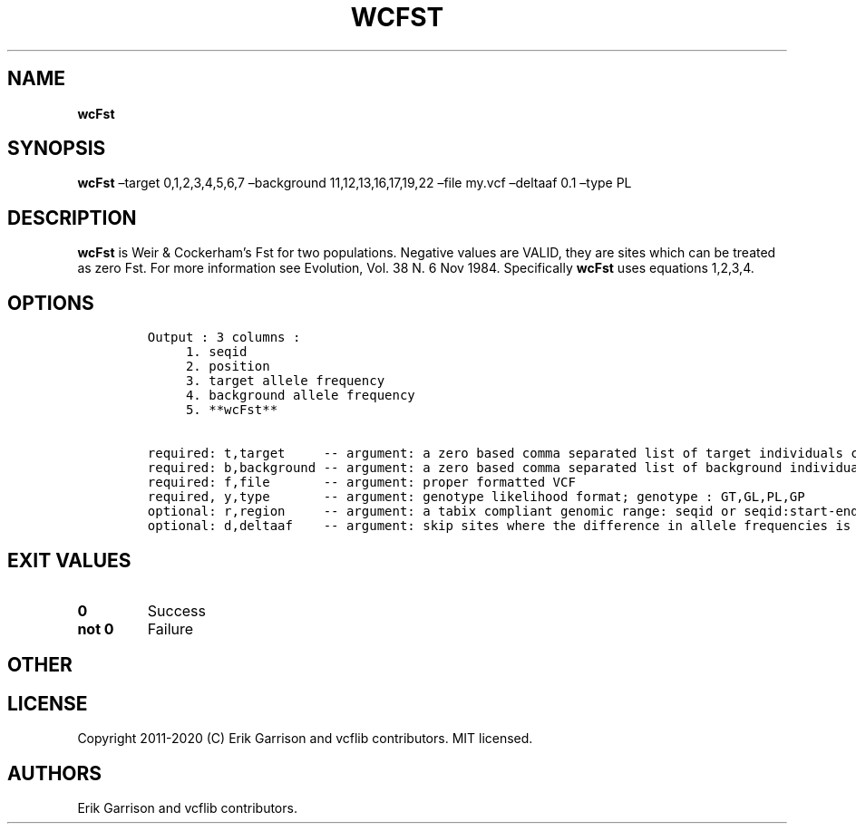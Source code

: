 .\" Automatically generated by Pandoc 2.7.3
.\"
.TH "WCFST" "1" "" "wcFst (vcflib)" "wcFst (VCF unknown)"
.hy
.SH NAME
.PP
\f[B]wcFst\f[R]
.SH SYNOPSIS
.PP
\f[B]wcFst\f[R] \[en]target 0,1,2,3,4,5,6,7 \[en]background
11,12,13,16,17,19,22 \[en]file my.vcf \[en]deltaaf 0.1 \[en]type PL
.SH DESCRIPTION
.PP
\f[B]wcFst\f[R] is Weir & Cockerham\[cq]s Fst for two populations.
Negative values are VALID, they are sites which can be treated as zero
Fst.
For more information see Evolution, Vol.
38 N.
6 Nov 1984.
Specifically \f[B]wcFst\f[R] uses equations 1,2,3,4.
.SH OPTIONS
.IP
.nf
\f[C]


Output : 3 columns :                 
     1. seqid                        
     2. position                     
     3. target allele frequency      
     4. background allele frequency  
     5. **wcFst**                        

required: t,target     -- argument: a zero based comma separated list of target individuals corrisponding to VCF columns        
required: b,background -- argument: a zero based comma separated list of background individuals corrisponding to VCF columns    
required: f,file       -- argument: proper formatted VCF                                                                        
required, y,type       -- argument: genotype likelihood format; genotype : GT,GL,PL,GP                                             
optional: r,region     -- argument: a tabix compliant genomic range: seqid or seqid:start-end                                   
optional: d,deltaaf    -- argument: skip sites where the difference in allele frequencies is less than deltaaf, default is zero 
\f[R]
.fi
.SH EXIT VALUES
.TP
.B \f[B]0\f[R]
Success
.TP
.B \f[B]not 0\f[R]
Failure
.SH OTHER
.SH LICENSE
.PP
Copyright 2011-2020 (C) Erik Garrison and vcflib contributors.
MIT licensed.
.SH AUTHORS
Erik Garrison and vcflib contributors.

